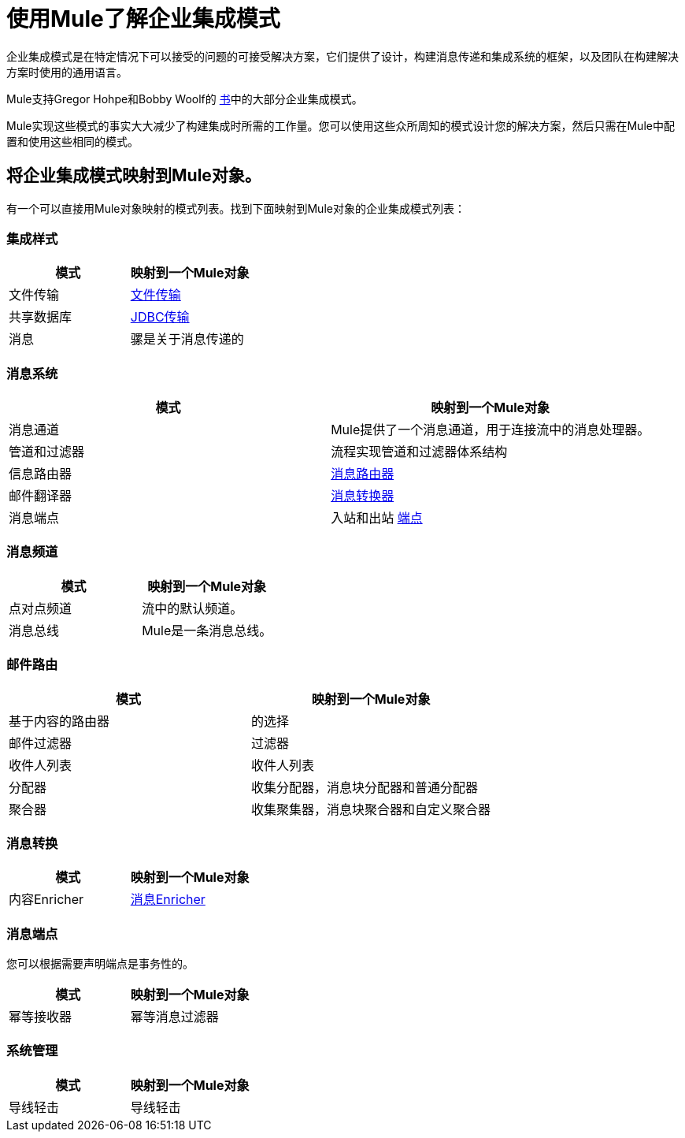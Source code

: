 = 使用Mule了解企业集成模式
:keywords: anypoint studio, studio, mule esb, integration patterns

企业集成模式是在特定情况下可以接受的问题的可接受解决方案，它们提供了设计，构建消息传递和集成系统的框架，以及团队在构建解决方案时使用的通用语言。

Mule支持Gregor Hohpe和Bobby Woolf的 http://www.eaipatterns.com/toc.html[书]中的大部分企业集成模式。

Mule实现这些模式的事实大大减少了构建集成时所需的工作量。您可以使用这些众所周知的模式设计您的解决方案，然后只需在Mule中配置和使用这些相同的模式。

== 将企业集成模式映射到Mule对象。

有一个可以直接用Mule对象映射的模式列表。找到下面映射到Mule对象的企业集成模式列表：

=== 集成样式

[%header,cols="2*"]
|===
|模式 |映射到一个Mule对象
|文件传输 | link:/mule-user-guide/v/3.6/file-transport-reference[文件传输]
|共享数据库 | link:/mule-user-guide/v/3.6/jdbc-transport-reference[JDBC传输]
|消息 |骡是关于消息传递的
|===

=== 消息系统

[%header,cols="2*"]
|===
|模式 |映射到一个Mule对象
|消息通道 | Mule提供了一个消息通道，用于连接流中的消息处理器。
|管道和过滤器 |流程实现管道和过滤器体系结构
|信息路由器 | link:/mule-user-guide/v/3.6/routers[消息路由器]
|邮件翻译器 | link:/mule-user-guide/v/3.6/using-transformers[消息转换器]
|消息端点 |入站和出站 link:/mule-user-guide/v/3.6/endpoint-configuration-reference[端点]
|===

=== 消息频道

[%header,cols="2*"]
|===
|模式 |映射到一个Mule对象
|点对点频道 |流中的默认频道。
|消息总线 | Mule是一条消息总线。
|===

=== 邮件路由

[%header,cols="2*"]
|=========
|模式 |映射到一个Mule对象
|基于内容的路由器 |的选择
|邮件过滤器 |过滤器
|收件人列表 |收件人列表
|分配器 |收集分配器，消息块分配器和普通分配器
|聚合器 |收集聚集器，消息块聚合器和自定义聚合器
| {再顺{1}}再顺
|=========

=== 消息转换

[%header,cols="2*"]
|===
|模式 |映射到一个Mule对象
|内容Enricher  | link:/mule-user-guide/v/3.6/message-enricher[消息Enricher]
|===

=== 消息端点

您可以根据需要声明端点是事务性的。

[%header,cols="2*"]
|===
|模式 |映射到一个Mule对象
|幂等接收器 |幂等消息过滤器
|===

=== 系统管理

[%header,cols="2*"]
|===
|模式 |映射到一个Mule对象
|导线轻击 |导线轻击
|===
